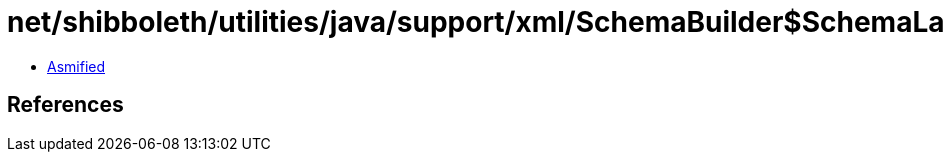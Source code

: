 = net/shibboleth/utilities/java/support/xml/SchemaBuilder$SchemaLanguage.class

 - link:SchemaBuilder$SchemaLanguage-asmified.java[Asmified]

== References

